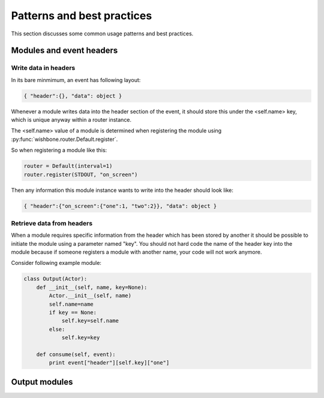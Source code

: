 ============================
Patterns and best practices
============================

This section discusses some common usage patterns and best practices.

Modules and event headers
-------------------------

Write data in headers
~~~~~~~~~~~~~~~~~~~~~

In its bare minmimum, an event has following layout:

.. code-block:: python

    { "header":{}, "data": object }

Whenever a module writes data into the header section of the event, it should
store this under the <self.name> key, which is unique anyway within a router
instance.

The <self.name> value of a module is determined when registering the module
using :py:func:`wishbone.router.Default.register`.

So when registering a module like this:

.. code-block:: python

    router = Default(interval=1)
    router.register(STDOUT, "on_screen")

Then any information this module instance wants to write into the header
should look like:

.. code-block:: python

    { "header":{"on_screen":{"one":1, "two":2}}, "data": object }


Retrieve data from headers
~~~~~~~~~~~~~~~~~~~~~~~~~~

When a module requires specific information from the header which has been
stored by another it should be possible to initiate the module using a
parameter named "key".  You should not hard code the name of the header key
into the module because if someone registers a module with another name, your
code will not work anymore.

Consider following example module:

.. code-block:: python

    class Output(Actor):
        def __init__(self, name, key=None):
            Actor.__init__(self, name)
            self.name=name
            if key == None:
                self.key=self.name
            else:
                self.key=key

        def consume(self, event):
            print event["header"][self.key]["one"]


Output modules
--------------

